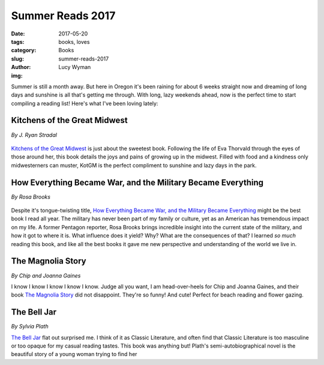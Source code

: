 Summer Reads 2017
=================
:date: 2017-05-20
:tags: books, loves
:category: Books
:slug: summer-reads-2017
:author: Lucy Wyman
:img: 

Summer is still a month away. But here in Oregon it's been raining for about
6 weeks straight now and dreaming of long days and sunshine is all that's
getting me through. With long, lazy weekends ahead, now is the perfect time
to start compiling a reading list! Here's what I've been loving lately: 

Kitchens of the Great Midwest
-----------------------------
*By J. Ryan Stradal*

.. figure:: static/kitchens-of-the-great-midwest4.jpg
    :height: 300px

`Kitchens of the Great Midwest`_ is just about the sweetest book.
Following the life of Eva Thorvald through the eyes of those around
her, this book details the joys and pains of growing up in the
midwest. Filled with food and a kindness only midwesterners can
muster, KotGM is the perfect compliment to sunshine and lazy days in the park.

How Everything Became War, and the Military Became Everything
-------------------------------------------------------------
*By Rosa Brooks*

.. figure:: static/how-everything-became-war.jpg
    :height: 300px

Despite it's tongue-twisting title, `How Everything Became War, and
the Military Became Everything`_ might be the best book I read all
year. The military has never been part of my family or culture, yet as
an American has tremendous impact on my life. A former Pentagon
reporter, Rosa Brooks brings incredible insight into the current state
of the military, and how it got to where it is. What influence does it
yield? Why? What are the consequences of that? I learned *so much*
reading this book, and like all the best books it gave me new
perspective and understanding of the world we live in. 

The Magnolia Story
------------------
*By Chip and Joanna Gaines*

I know I know I know I know I know. Judge all you want, I am
head-over-heels for Chip and Joanna Gaines, and their book `The
Magnolia Story`_ did not disappoint. They're so funny! And cute!
Perfect for beach reading and flower gazing.

The Bell Jar
------------
*By Sylvia Plath*

`The Bell Jar`_ flat out surprised me. I think of it as Classic Literature,
and often find that Classic Literature is too masculine or too opaque for my
casual reading tastes. This book was anything but! Plath's
semi-autobiographical novel is the beautiful story of a young woman trying to
find her
